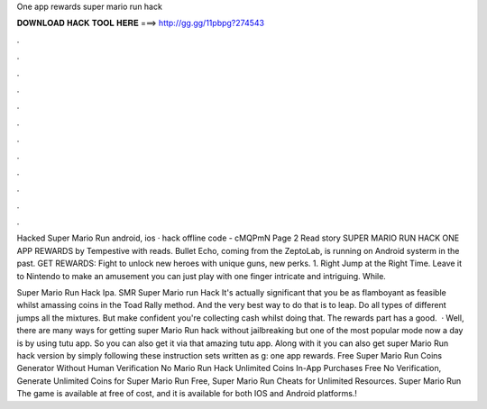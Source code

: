 One app rewards super mario run hack



𝐃𝐎𝐖𝐍𝐋𝐎𝐀𝐃 𝐇𝐀𝐂𝐊 𝐓𝐎𝐎𝐋 𝐇𝐄𝐑𝐄 ===> http://gg.gg/11pbpg?274543



.



.



.



.



.



.



.



.



.



.



.



.

Hacked Super Mario Run android, ios · hack offline code - cMQPmN Page 2 Read story SUPER MARIO RUN HACK ONE APP REWARDS by Tempestive with reads. Bullet Echo, coming from the ZeptoLab, is running on Android systerm in the past. GET REWARDS: Fight to unlock new heroes with unique guns, new perks. 1. Right Jump at the Right Time. Leave it to Nintendo to make an amusement you can just play with one finger intricate and intriguing. While.

Super Mario Run Hack Ipa. SMR Super Mario run Hack It's actually significant that you be as flamboyant as feasible whilst amassing coins in the Toad Rally method. And the very best way to do that is to leap. Do all types of different jumps all the mixtures. But make confident you're collecting cash whilst doing that. The rewards part has a good.  · Well, there are many ways for getting super Mario Run hack without jailbreaking but one of the most popular mode now a day is by using tutu app. So you can also get it via that amazing tutu app. Along with it you can also get super Mario Run hack version by simply following these instruction sets written as g: one app rewards. Free Super Mario Run Coins Generator Without Human Verification No  Mario Run Hack Unlimited Coins In-App Purchases Free No Verification, Generate Unlimited Coins for Super Mario Run Free, Super Mario Run Cheats for Unlimited Resources. Super Mario Run The game is available at free of cost, and it is available for both IOS and Android platforms.!
